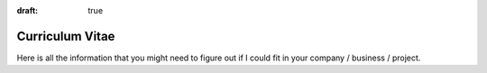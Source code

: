 :draft: true

================
Curriculum Vitae
================

Here is all the information that you might need to figure out if I could fit
in your company / business / project.

